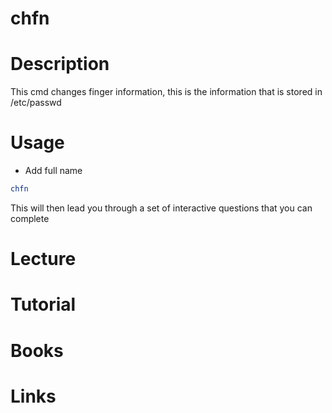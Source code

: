 #+TAGS: finger chfn passwd


* chfn
* Description
This cmd changes finger information, this is the information that is stored in /etc/passwd

* Usage
- Add full name
#+BEGIN_SRC sh
chfn
#+END_SRC
This will then lead you through a set of interactive questions that you can complete
* Lecture
* Tutorial
* Books
* Links
